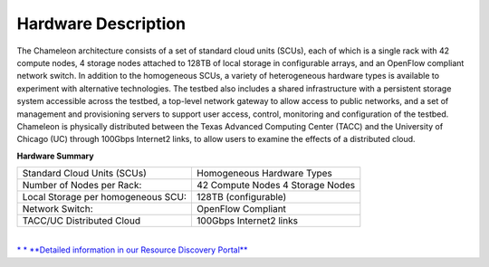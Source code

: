 Hardware Description
====================

.. raw:: html

   <div class="row">

.. raw:: html

   <div class="col-sm-6">

The Chameleon architecture consists of a set of standard cloud units
(SCUs), each of which is a single rack with 42 compute nodes, 4 storage
nodes attached to 128TB of local storage in configurable arrays, and an
OpenFlow compliant network switch. In addition to the homogeneous SCUs,
a variety of heterogeneous hardware types is available to experiment
with alternative technologies. The testbed also includes a shared
infrastructure with a persistent storage system accessible across the
testbed, a top-level network gateway to allow access to public networks,
and a set of management and provisioning servers to support user access,
control, monitoring and configuration of the testbed. Chameleon is
physically distributed between the Texas Advanced Computing Center
(TACC) and the University of Chicago (UC) through 100Gbps Internet2
links, to allow users to examine the effects of a distributed cloud.

.. raw:: html

   </div>

.. raw:: html

   <div class="col-sm-6">

**Hardware Summary**

+--------------------------------------+------------------------------+
| Standard Cloud Units (SCUs)          | Homogeneous Hardware Types   |
+--------------------------------------+------------------------------+
| Number of Nodes per Rack:            | 42 Compute Nodes             |
|                                      | 4 Storage Nodes              |
+--------------------------------------+------------------------------+
| Local Storage per homogeneous SCU:   | 128TB (configurable)         |
+--------------------------------------+------------------------------+
| Network Switch:                      | OpenFlow Compliant           |
+--------------------------------------+------------------------------+
| TACC/UC Distributed Cloud            | 100Gbps Internet2 links      |
+--------------------------------------+------------------------------+

| 
| `* * **Detailed information in our Resource Discovery
  Portal** </user/discovery/>`__

.. raw:: html

   </div>

.. raw:: html

   </div>

